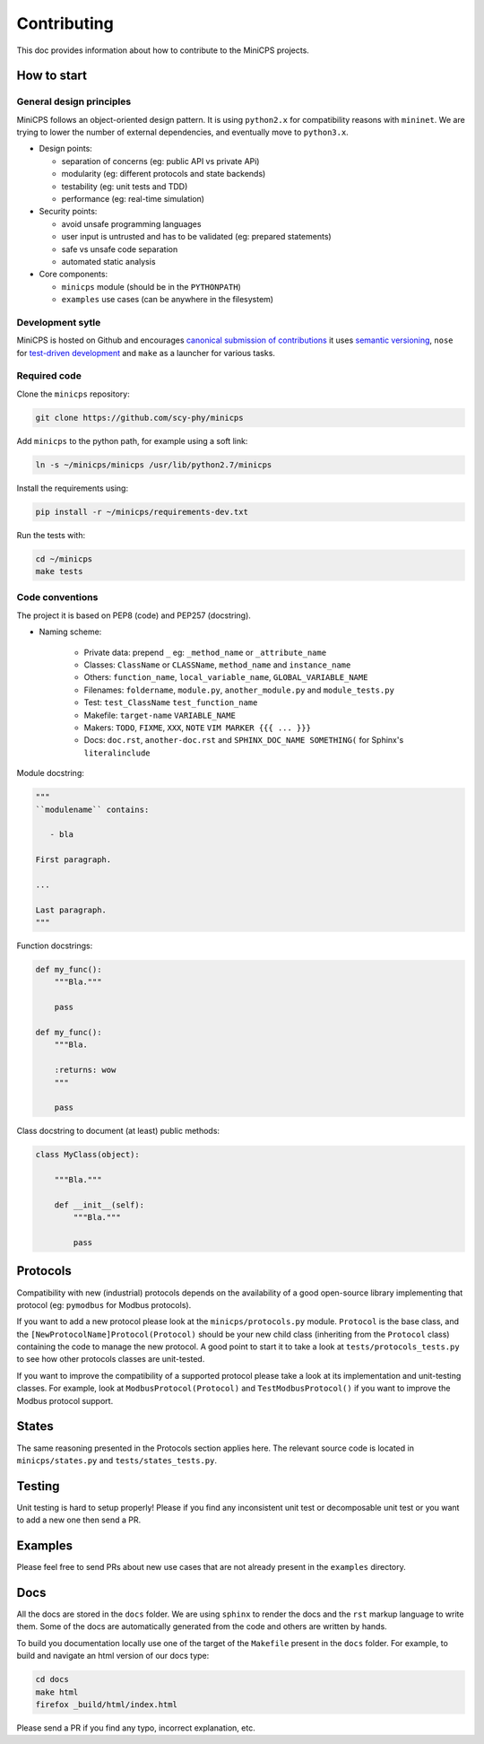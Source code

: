 .. CONTRIBUTING {{{1
.. _contributing:

*************
Contributing
*************

This doc provides information about how to contribute to the MiniCPS
projects.

.. HOW TO START {{{2

=============
How to start
=============


General design principles
-------------------------

MiniCPS follows an object-oriented design pattern. It is using ``python2.x``
for compatibility reasons with ``mininet``. We are trying to lower the number
of external dependencies, and eventually move to ``python3.x``.

* Design points:

  * separation of concerns (eg: public API vs private APi)
  * modularity (eg: different protocols and state backends)
  * testability (eg: unit tests and TDD)
  * performance (eg: real-time simulation)

* Security points:

  * avoid unsafe programming languages
  * user input is untrusted and has to be validated (eg: prepared statements)
  * safe vs unsafe code separation
  * automated static analysis

* Core components:

  * ``minicps`` module (should be in the ``PYTHONPATH``)
  * ``examples`` use cases (can be anywhere in the filesystem)


Development sytle
-----------------

MiniCPS is hosted on Github and encourages `canonical submission of
contributions
<https://opensource.guide/how-to-contribute/#how-to-submit-a-contribution>`_
it uses
`semantic versioning <http://semver.org/>`_,
``nose`` for  `test-driven development
<https://in.pycon.org/2009/smedia/slides/tdd_with_python.pdf>`_ and
``make`` as a launcher for various tasks.

Required code
---------------

Clone the ``minicps`` repository:

.. code-block:: console

    git clone https://github.com/scy-phy/minicps

Add ``minicps`` to the python path, for example using a soft link:

.. code-block:: console

    ln -s ~/minicps/minicps /usr/lib/python2.7/minicps


Install the requirements using:

.. code-block:: console

    pip install -r ~/minicps/requirements-dev.txt

Run the tests with:

.. code-block:: console

    cd ~/minicps
    make tests

Code conventions
----------------

The project it is based on PEP8 (code) and PEP257 (docstring).

* Naming scheme:

    * Private data: prepend ``_`` eg: ``_method_name`` or ``_attribute_name``
    * Classes: ``ClassName`` or ``CLASSName``, ``method_name`` and ``instance_name``
    * Others: ``function_name``, ``local_variable_name``, ``GLOBAL_VARIABLE_NAME``
    * Filenames: ``foldername``, ``module.py``, ``another_module.py``
      and ``module_tests.py``
    * Test: ``test_ClassName`` ``test_function_name``
    * Makefile: ``target-name`` ``VARIABLE_NAME``
    * Makers: ``TODO``, ``FIXME``, ``XXX``, ``NOTE`` ``VIM MARKER {{{
      ... }}}``
    * Docs: ``doc.rst``, ``another-doc.rst`` \and ``SPHINX_DOC_NAME SOMETHING(`` for
      Sphinx's ``literalinclude``


Module docstring:

.. code-block:: python

   """
   ``modulename`` contains:

      - bla

   First paragraph.

   ...

   Last paragraph.
   """

Function docstrings:

.. code-block:: python

    def my_func():
        """Bla."""

        pass

    def my_func():
        """Bla.

        :returns: wow
        """

        pass

Class docstring to document (at least) public methods:

.. code-block:: python

    class MyClass(object):

        """Bla."""

        def __init__(self):
            """Bla."""

            pass

.. }}}

.. PROTOCOLS {{{2

=========
Protocols
=========

Compatibility with new (industrial) protocols depends on the availability of
a good open-source library implementing that protocol (eg: ``pymodbus`` for
Modbus protocols).

If you want to add a new protocol please look at the ``minicps/protocols.py``
module. ``Protocol`` is the base class, and the
``[NewProtocolName]Protocol(Protocol)`` should be your new child class
(inheriting from the ``Protocol`` class) containing
the code to manage the new protocol. A good point to start it to take a look
at ``tests/protocols_tests.py`` to see how other protocols classes
are unit-tested.

If you want to improve the compatibility of a supported protocol please take
a look at its implementation and unit-testing classes. For example, look at
``ModbusProtocol(Protocol)`` and ``TestModbusProtocol()`` if you want to improve
the Modbus protocol support.

.. }}}

.. STATES {{{2

======
States
======

The same reasoning presented in the Protocols section applies here. The
relevant source code is located in ``minicps/states.py`` and
``tests/states_tests.py``.

.. }}}

.. TESTING {{{2

========
Testing
========

Unit testing is hard to setup properly! Please if you find any inconsistent unit test or
decomposable unit test or you want to add a new one then send a PR.

.. }}}

.. EXAMPLES {{{2

========
Examples
========

Please feel free to send PRs about new use cases that are not already present
in the ``examples`` directory.

.. }}}

.. DOCS {{{2

========
Docs
========

All the docs are stored in the ``docs`` folder. We are using ``sphinx`` to
render the docs and the ``rst`` markup language to write them. Some of the
docs are automatically generated from the code and others are written by
hands.

To build you documentation locally use one of the target of the ``Makefile``
present in the ``docs`` folder. For example, to build and navigate an html
version of our docs type:

.. code-block:: console

   cd docs
   make html
   firefox _build/html/index.html

Please send a PR if you find any typo, incorrect explanation, etc.

.. }}}

.. }}}

